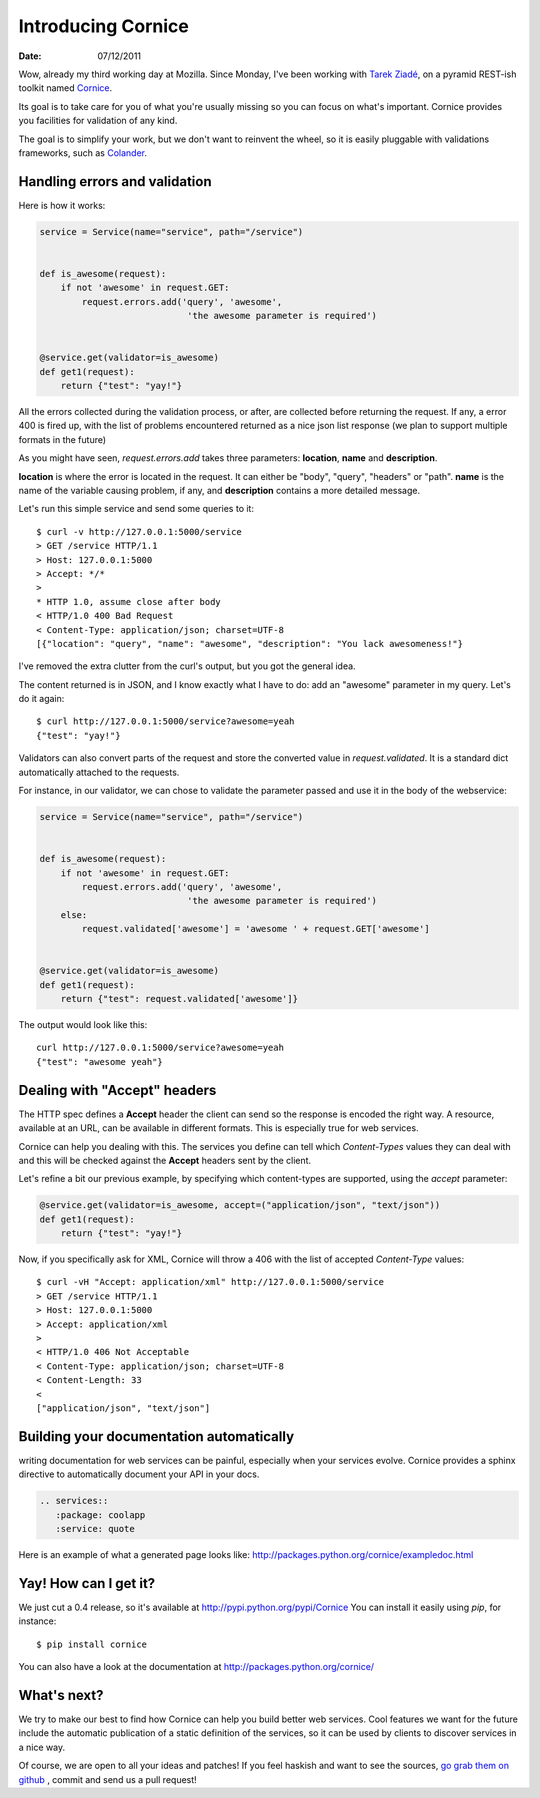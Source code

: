 Introducing Cornice
###################

:date: 07/12/2011

Wow, already my third working day at Mozilla. Since Monday, I've been working with
`Tarek Ziadé <http://ziade.org>`_, on a pyramid REST-ish toolkit named `Cornice <https://github.com/mozilla-services/Cornice>`_.

Its goal is to take care for you of what you're usually missing so you can 
focus on what's important. Cornice provides you facilities
for validation of any kind.

The goal is to simplify your work, but we don't want to reinvent the wheel, so
it is easily pluggable with validations frameworks, such as `Colander
<http://docs.pylonsproject.org/projects/colander/en/latest/>`_.

Handling errors and validation
==============================

Here is how it works:

.. code-block:: python

    service = Service(name="service", path="/service")


    def is_awesome(request):
        if not 'awesome' in request.GET:
            request.errors.add('query', 'awesome',
                                'the awesome parameter is required')


    @service.get(validator=is_awesome)
    def get1(request):
        return {"test": "yay!"}


All the errors collected during the validation process, or after, are collected
before returning the request. If any, a error 400 is fired up, with the list of
problems encountered returned as a nice json list response (we plan to support 
multiple formats in the future)

As you might have seen, `request.errors.add` takes three parameters: **location**,
**name** and **description**.

**location** is where the error is located in the request. It can either be "body", 
"query", "headers" or "path". **name** is the name of the variable causing 
problem, if any, and **description** contains a more detailed message.

Let's run this simple service and send some queries to it::

    $ curl -v http://127.0.0.1:5000/service
    > GET /service HTTP/1.1
    > Host: 127.0.0.1:5000
    > Accept: */*
    >
    * HTTP 1.0, assume close after body
    < HTTP/1.0 400 Bad Request
    < Content-Type: application/json; charset=UTF-8
    [{"location": "query", "name": "awesome", "description": "You lack awesomeness!"}

I've removed the extra clutter from the curl's output, but you got the general idea.

The content returned is in JSON, and I know exactly what I have to do: add an
"awesome" parameter in my query. Let's do it again::

    $ curl http://127.0.0.1:5000/service?awesome=yeah
    {"test": "yay!"}

Validators can also convert parts of the request and store the converted value
in `request.validated`. It is a standard dict automatically attached to the 
requests. 

For instance, in our validator, we can chose to validate the parameter passed
and use it in the body of the webservice:

.. code-block:: python

    service = Service(name="service", path="/service")


    def is_awesome(request):
        if not 'awesome' in request.GET:
            request.errors.add('query', 'awesome',
                                'the awesome parameter is required')
        else:
            request.validated['awesome'] = 'awesome ' + request.GET['awesome']


    @service.get(validator=is_awesome)
    def get1(request):
        return {"test": request.validated['awesome']}
    
The output would look like this:

::

    curl http://127.0.0.1:5000/service?awesome=yeah
    {"test": "awesome yeah"}

     

Dealing with "Accept" headers
=============================

The HTTP spec defines a **Accept** header the client can send so the response
is encoded the right way. A resource, available at an URL, can be available in
different formats. This is especially true for web services.

Cornice can help you dealing with this. The services you define can tell which
`Content-Types` values they can deal with and this will be checked against the
**Accept** headers sent by the client.

Let's refine a bit our previous example, by specifying which content-types are
supported, using the `accept` parameter:

.. code-block:: python

    @service.get(validator=is_awesome, accept=("application/json", "text/json"))
    def get1(request):
        return {"test": "yay!"}

Now, if you specifically ask for XML, Cornice will throw a 406 with the list of 
accepted `Content-Type` values::

    $ curl -vH "Accept: application/xml" http://127.0.0.1:5000/service
    > GET /service HTTP/1.1
    > Host: 127.0.0.1:5000
    > Accept: application/xml
    > 
    < HTTP/1.0 406 Not Acceptable
    < Content-Type: application/json; charset=UTF-8
    < Content-Length: 33
    < 
    ["application/json", "text/json"]


Building your documentation automatically
=========================================

writing documentation for web services can be painful, especially when your
services evolve. Cornice provides a sphinx directive to automatically document
your API in your docs.

.. code-block:: rst

    .. services::
       :package: coolapp
       :service: quote

Here is an example of what a generated page looks like: http://packages.python.org/cornice/exampledoc.html


Yay! How can I get it?
======================

We just cut a 0.4 release, so it's available at http://pypi.python.org/pypi/Cornice
You can install it easily using `pip`, for instance::

    $ pip install cornice

You can also have a look at the documentation at
http://packages.python.org/cornice/

What's next?
============

We try to make our best to find how Cornice can help you build better
web services. Cool features we want for the future include the automatic
publication of a static definition of the services, so it can be used by clients 
to discover services in a nice way.

Of course, we are open to all your ideas and patches! If you feel haskish and 
want to see the sources, `go grab them on github <https://github.com/mozilla-services/cornice>`_
, commit and send us a pull request!
